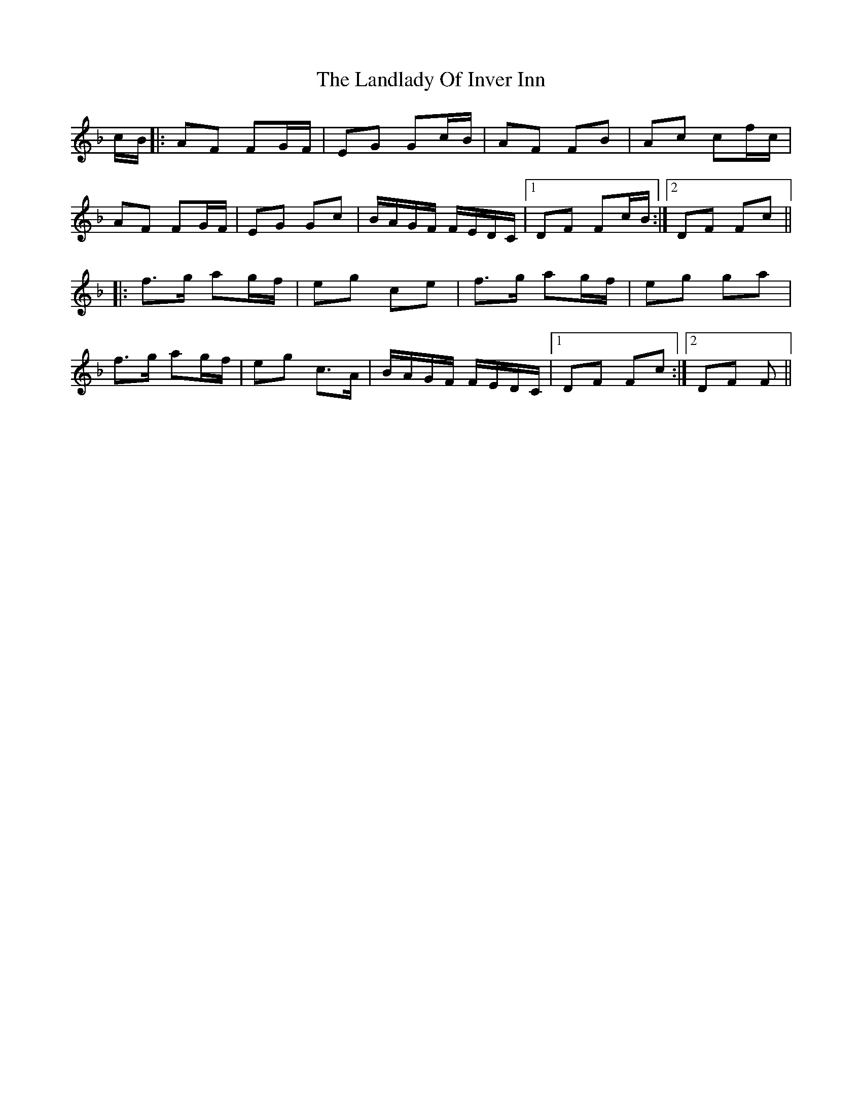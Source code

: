 X: 22757
T: Landlady Of Inver Inn, The
R: march
M: 
K: Fmajor
c/B/|:AF FG/F/|EG Gc/B/|AF FB|Ac cf/c/|
AF FG/F/|EG Gc|B/A/G/F/ F/E/D/C/|1 DF Fc/B/:|2 DF Fc||
|:f>g ag/f/|eg ce|f>g ag/f/|eg ga|
f>g ag/f/|eg c>A|B/A/G/F/ F/E/D/C/|1 DF Fc:|2 DF F||

